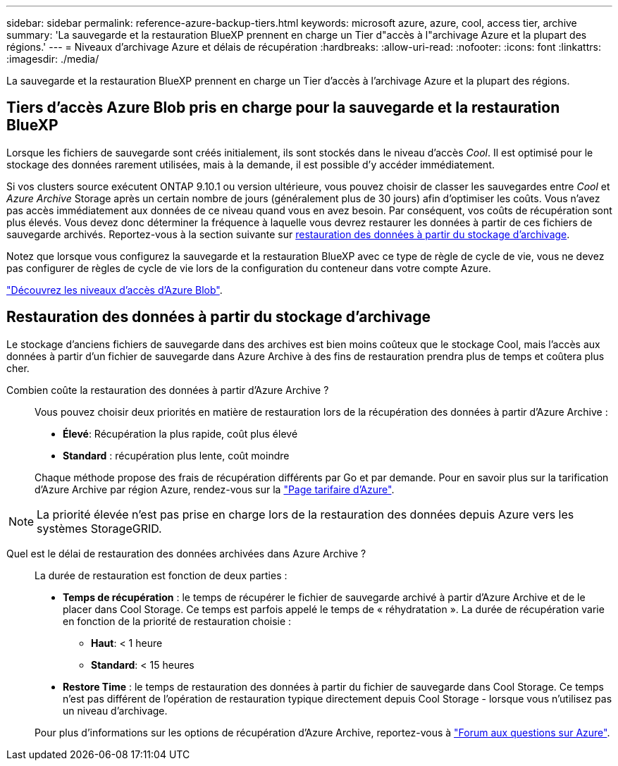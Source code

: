 ---
sidebar: sidebar 
permalink: reference-azure-backup-tiers.html 
keywords: microsoft azure, azure, cool, access tier, archive 
summary: 'La sauvegarde et la restauration BlueXP prennent en charge un Tier d"accès à l"archivage Azure et la plupart des régions.' 
---
= Niveaux d'archivage Azure et délais de récupération
:hardbreaks:
:allow-uri-read: 
:nofooter: 
:icons: font
:linkattrs: 
:imagesdir: ./media/


[role="lead"]
La sauvegarde et la restauration BlueXP prennent en charge un Tier d'accès à l'archivage Azure et la plupart des régions.



== Tiers d'accès Azure Blob pris en charge pour la sauvegarde et la restauration BlueXP

Lorsque les fichiers de sauvegarde sont créés initialement, ils sont stockés dans le niveau d'accès _Cool_. Il est optimisé pour le stockage des données rarement utilisées, mais à la demande, il est possible d'y accéder immédiatement.

Si vos clusters source exécutent ONTAP 9.10.1 ou version ultérieure, vous pouvez choisir de classer les sauvegardes entre _Cool_ et _Azure Archive_ Storage après un certain nombre de jours (généralement plus de 30 jours) afin d'optimiser les coûts. Vous n'avez pas accès immédiatement aux données de ce niveau quand vous en avez besoin. Par conséquent, vos coûts de récupération sont plus élevés. Vous devez donc déterminer la fréquence à laquelle vous devrez restaurer les données à partir de ces fichiers de sauvegarde archivés. Reportez-vous à la section suivante sur <<Restauration des données à partir du stockage d'archivage,restauration des données à partir du stockage d'archivage>>.

Notez que lorsque vous configurez la sauvegarde et la restauration BlueXP avec ce type de règle de cycle de vie, vous ne devez pas configurer de règles de cycle de vie lors de la configuration du conteneur dans votre compte Azure.

https://docs.microsoft.com/en-us/azure/storage/blobs/access-tiers-overview["Découvrez les niveaux d'accès d'Azure Blob"^].



== Restauration des données à partir du stockage d'archivage

Le stockage d'anciens fichiers de sauvegarde dans des archives est bien moins coûteux que le stockage Cool, mais l'accès aux données à partir d'un fichier de sauvegarde dans Azure Archive à des fins de restauration prendra plus de temps et coûtera plus cher.

Combien coûte la restauration des données à partir d'Azure Archive ?:: Vous pouvez choisir deux priorités en matière de restauration lors de la récupération des données à partir d'Azure Archive :
+
--
* *Élevé*: Récupération la plus rapide, coût plus élevé
* *Standard* : récupération plus lente, coût moindre


Chaque méthode propose des frais de récupération différents par Go et par demande. Pour en savoir plus sur la tarification d'Azure Archive par région Azure, rendez-vous sur la https://azure.microsoft.com/en-us/pricing/details/storage/blobs/["Page tarifaire d'Azure"^].

--



NOTE: La priorité élevée n'est pas prise en charge lors de la restauration des données depuis Azure vers les systèmes StorageGRID.

Quel est le délai de restauration des données archivées dans Azure Archive ?:: La durée de restauration est fonction de deux parties :
+
--
* *Temps de récupération* : le temps de récupérer le fichier de sauvegarde archivé à partir d'Azure Archive et de le placer dans Cool Storage. Ce temps est parfois appelé le temps de « réhydratation ». La durée de récupération varie en fonction de la priorité de restauration choisie :
+
** *Haut*: < 1 heure
** *Standard*: < 15 heures


* *Restore Time* : le temps de restauration des données à partir du fichier de sauvegarde dans Cool Storage. Ce temps n'est pas différent de l'opération de restauration typique directement depuis Cool Storage - lorsque vous n'utilisez pas un niveau d'archivage.


Pour plus d'informations sur les options de récupération d'Azure Archive, reportez-vous à https://azure.microsoft.com/en-us/pricing/details/storage/blobs/#faq["Forum aux questions sur Azure"^].

--

